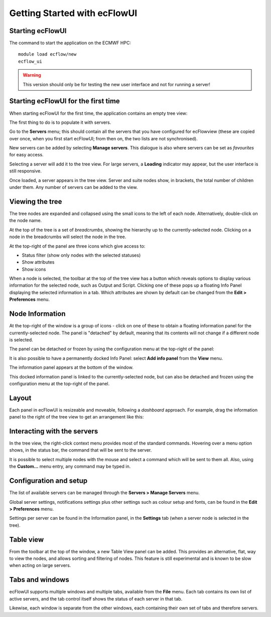 .. _getting_started_with_ecflowui:

Getting Started with ecFlowUI
/////////////////////////////

Starting ecFlowUI
=================

The command to start the application on the ECMWF HPC::

   module load ecflow/new                                            
   ecflow_ui                                                          

.. warning::

   This version should only be for testing the new user interface and not for running a server!

Starting ecFlowUI for the first time
====================================

When starting ecFlowUI for the first time, the application contains an
empty tree view:

.. image:: /_static/ecflow_ui/getting_started_with_ecflowui/image1.png
   :width: 4.13706in
   :height: 2.60417in

The first thing to do is to populate it with servers.

Go to the **Servers** menu; this should contain all the servers that you
have configured for ecFlowview (these are copied over once, when you
first start ecFlowUI; from then on, the two lists are not synchronised).

.. image:: /_static/ecflow_ui/getting_started_with_ecflowui/image2.png
   :width: 5.87164in
   :height: 1.95798in

New servers can be added by selecting **Manage servers**. This dialogue
is also where servers can be set as *favourites* for easy access.

Selecting a server will add it to the tree view. For large servers, a
**Loading** indicator may appear, but the user interface is still
responsive.

.. image:: /_static/ecflow_ui/getting_started_with_ecflowui/image3.png
   :width: 3.67784in
   :height: 1.84218in

Once loaded, a server appears in the tree view. Server and suite nodes
show, in brackets, the total number of children under them. Any number
of servers can be added to the view.

.. image:: /_static/ecflow_ui/getting_started_with_ecflowui/image4.png
   :width: 3.75in
   :height: 3.80096in

Viewing the tree
================

The tree nodes are expanded and collapsed using the small icons to the
left of each node. Alternatively, double-click on the node name.

At the top of the tree is a set of *breadcrumbs*, showing the hierarchy
up to the currently-selected node. Clicking on a node in the breadcrumbs
will select the node in the tree.


.. image:: /_static/ecflow_ui/getting_started_with_ecflowui/image4.png
   :width: 2.56925in
   :height: 2.60417in

At the top-right of the panel are three icons which give access to:

-  Status filter (show only nodes with the selected statuses)

-  Show attributes

-  Show icons

.. image:: /_static/ecflow_ui/getting_started_with_ecflowui/image5.png
   :width: 1.54277in
   :height: 2.60417in

.. image:: /_static/ecflow_ui/getting_started_with_ecflowui/image6.png
   :width: 1.54277in
   :height: 2.60417in

.. image:: /_static/ecflow_ui/getting_started_with_ecflowui/image7.png
   :width: 2.52866in
   :height: 2.60417in


When a node is selected, the toolbar at the top of the tree view has a
button which reveals options to display various information for the
selected node, such as Output and Script. Clicking one of these pops up
a floating Info Panel displaying the selected information in a tab.
Which attributes are shown by default can be changed from the **Edit >
Preferences** menu.

Node Information
================

At the top-right of the window is a group of icons - click on one of
these to obtain a floating information panel for the currently-selected
node. The panel is "detached" by default, meaning that its contents will
not change if a different node is selected.

.. image:: /_static/ecflow_ui/getting_started_with_ecflowui/image8.png
   :width: 3.04336in
   :height: 0.77898in

.. image:: /_static/ecflow_ui/getting_started_with_ecflowui/image9.png
   :width: 2.88053in
   :height: 2.60417in

The panel can be detached or frozen by using the configuration menu at
the top-right of the panel:

.. image:: /_static/ecflow_ui/getting_started_with_ecflowui/image10.png
   :width: 2.51642in
   :height: 1.77902in

It is also possible to have a permanently docked Info Panel: select
**Add info panel** from the **View** menu.

.. image:: /_static/ecflow_ui/getting_started_with_ecflowui/image11.png
   :width: 1.86043in
   :height: 0.92635in

The information panel appears at the bottom of the window.

.. image:: /_static/ecflow_ui/getting_started_with_ecflowui/image12.png
   :width: 3.28213in
   :height: 2.60417in

This docked information panel is linked to the currently-selected node,
but can also be detached and frozen using the configuration menu at the
top-right of the panel.

Layout
======

Each panel in ecFlowUI is resizeable and moveable, following a
*dashboard* approach. For example, drag the information panel to the
right of the tree view to get an arrangement like this:

.. image:: /_static/ecflow_ui/getting_started_with_ecflowui/image13.png
   :width: 4.7092in
   :height: 2.60417in

Interacting with the servers
============================

In the tree view, the right-click context menu provides most of the
standard commands. Hovering over a menu option shows, in the status bar,
the command that will be sent to the server.

.. image:: /_static/ecflow_ui/getting_started_with_ecflowui/image14.png
   :width: 1.23049in
   :height: 2.60417in

It is possible to select multiple nodes with the mouse and select a
command which will be sent to them all. Also, using the **Custom...**
menu entry, any command may be typed in.

Configuration and setup
=======================

The list of available servers can be managed through the **Servers >
Manage Servers** menu.

Global server settings, notifications settings plus other settings such
as colour setup and fonts, can be found in the **Edit > Preferences**
menu.

Settings per server can be found in the Information panel, in the
**Settings** tab (when a server node is selected in the tree).

Table view
==========

From the toolbar at the top of the window, a new Table View panel can be
added. This provides an alternative, flat, way to view the nodes, and
allows sorting and filtering of nodes. This feature is still
experimental and is known to be slow when acting on large servers.

.. image:: /_static/ecflow_ui/getting_started_with_ecflowui/image15.png
   :width: 3.51639in
   :height: 2.60417in

Tabs and windows
================

ecFlowUI supports multiple windows and multiple tabs, available from the
**File** menu. Each tab contains its own list of active servers, and the
tab control itself shows the status of each server in that tab.

.. image:: /_static/ecflow_ui/getting_started_with_ecflowui/image16.png
   :width: 5.90069in
   :height: 1.44843in

Likewise, each window is separate from the other windows, each
containing their own set of tabs and therefore servers.
